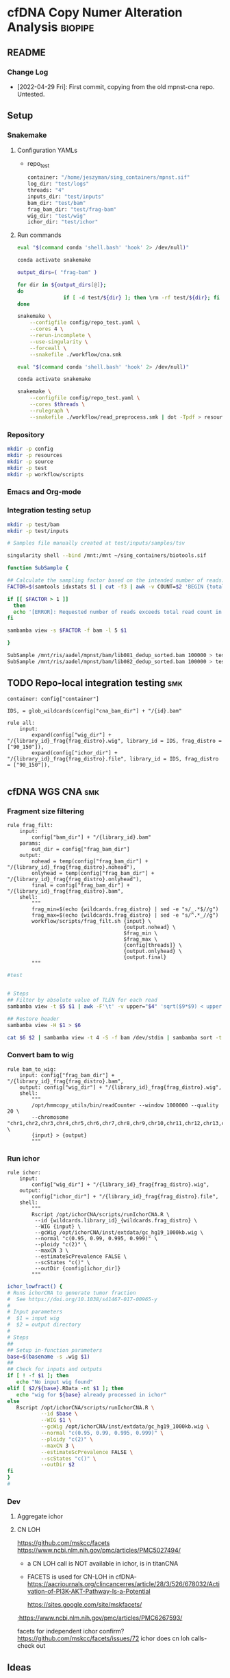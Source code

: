 * cfDNA Copy Numer Alteration Analysis :biopipe:
:PROPERTIES:
:logging: nil
:header-args:bash: :tangle-mode (identity #0555)
:END:
** README
*** Change Log
- [2022-04-29 Fri]: First commit, copying from the old mpnst-cna repo. Untested. 
** Setup
*** Snakemake
**** Configuration YAMLs
- repo_test
  #+begin_src bash :tangle ./config/repo_test.yaml
container: "/home/jeszyman/sing_containers/mpnst.sif"
log_dir: "test/logs"
threads: "4"
inputs_dir: "test/inputs"
bam_dir: "test/bam"
frag_bam_dir: "test/frag-bam"
wig_dir: "test/wig"
ichor_dir: "test/ichor"
#+end_src
**** Run commands
#+begin_src bash :tangle ./src/smk_repo_test.sh
eval "$(command conda 'shell.bash' 'hook' 2> /dev/null)"

conda activate snakemake

output_dirs=( "frag-bam" )

for dir in ${output_dirs[@]};
do
               if [ -d test/${dir} ]; then \rm -rf test/${dir}; fi
done

snakemake \
    --configfile config/repo_test.yaml \
    --cores 4 \
    --rerun-incomplete \
    --use-singularity \
    --forceall \
    --snakefile ./workflow/cna.smk 
#+end_src
#+begin_src bash :tangle ./src/smk_draw.sh
eval "$(command conda 'shell.bash' 'hook' 2> /dev/null)"

conda activate snakemake

snakemake \
    --configfile config/repo_test.yaml \
    --cores $threads \
    --rulegraph \
    --snakefile ./workflow/read_preprocess.smk | dot -Tpdf > resources/read_preprocess_dagtmp/test.pdf
#+end_src

*** Repository
#+begin_src bash
mkdir -p config
mkdir -p resources
mkdir -p source
mkdir -p test
mkdir -p workflow/scripts
#+end_src
*** Emacs and Org-mode
#+startup: shrink
*** Integration testing setup
#+begin_src bash
mkdir -p test/bam
mkdir -p test/inputs

# Samples file manually created at test/inputs/samples/tsv

singularity shell --bind /mnt:/mnt ~/sing_containers/biotools.sif 

function SubSample {

## Calculate the sampling factor based on the intended number of reads:
FACTOR=$(samtools idxstats $1 | cut -f3 | awk -v COUNT=$2 'BEGIN {total=0} {total += $1} END {print COUNT/total}')

if [[ $FACTOR > 1 ]]
  then 
  echo '[ERROR]: Requested number of reads exceeds total read count in' $1 '-- exiting' && exit 1
fi

sambamba view -s $FACTOR -f bam -l 5 $1

}

SubSample /mnt/ris/aadel/mpnst/bam/lib081_dedup_sorted.bam 100000 > test/bam/lib001.bam
SubSample /mnt/ris/aadel/mpnst/bam/lib082_dedup_sorted.bam 100000 > test/bam/lib002.bam
#+end_src
** TODO Repo-local integration testing                                  :smk:
#+begin_src snakemake :tangle ./workflow/cfdna_cna_int_test.smk
container: config["container"]

IDS, = glob_wildcards(config["cna_bam_dir"] + "/{id}.bam"

rule all:
    input:
        expand(config["wig_dir"] + "/{library_id}_frag{frag_distro}.wig", library_id = IDS, frag_distro = ["90_150"]),
        expand(config["ichor_dir"] + "/{library_id}_frag{frag_distro}.file", library_id = IDS, frag_distro = ["90_150"]),
 
#+end_src
** cfDNA WGS CNA :smk:
:PROPERTIES:
:header-args:snakemake: :tangle ./workflow/cfdna_wgs_cna.smk
:END:
*** Fragment size filtering
#+begin_src snakemake
rule frag_filt:
    input:
        config["bam_dir"] + "/{library_id}.bam"
    params:
        out_dir = config["frag_bam_dir"]
    output:
        nohead = temp(config["frag_bam_dir"] + "/{library_id}_frag{frag_distro}.nohead"),
        onlyhead = temp(config["frag_bam_dir"] + "/{library_id}_frag{frag_distro}.onlyhead"),
        final = config["frag_bam_dir"] + "/{library_id}_frag{frag_distro}.bam",
    shell:
        """
        frag_min=$(echo {wildcards.frag_distro} | sed -e "s/_.*$//g")
        frag_max=$(echo {wildcards.frag_distro} | sed -e "s/^.*_//g")
        workflow/scripts/frag_filt.sh {input} \
                                      {output.nohead} \
                                      $frag_min \
                                      $frag_max \
                                      {config[threads]} \
                                      {output.onlyhead} \
                                      {output.final}
        """
#+end_src

#+begin_src bash :tangle ./workflow/frag_filt.sh
#test            
#+end_src

#+begin_src bash :tangle ./workflow/scripts/frag_filt.sh

# Steps
## Filter by absolute value of TLEN for each read
sambamba view -t $5 $1 | awk -F'\t' -v upper="$4" 'sqrt($9*$9) < upper {print $0}' | awk -F'\t' -v lower="$3" 'sqrt($9*$9) > lower {print $0}'> $2

## Restore header
sambamba view -H $1 > $6

cat $6 $2 | sambamba view -t 4 -S -f bam /dev/stdin | sambamba sort -t 4 -o $7 /dev/stdin 

#+end_src        
*** Convert bam to wig
#+begin_src snakemake
rule bam_to_wig:
    input: config["frag_bam_dir"] + "/{library_id}_frag{frag_distro}.bam",
    output: config["wig_dir"] + "/{library_id}_frag{frag_distro}.wig",
    shell:
        """
        /opt/hmmcopy_utils/bin/readCounter --window 1000000 --quality 20 \
        --chromosome "chr1,chr2,chr3,chr4,chr5,chr6,chr7,chr8,chr9,chr10,chr11,chr12,chr13,chr14,chr15,chr16,chr17,chr18,chr19,chr20,chr21,chr22,chrX,chrY" \
        {input} > {output}
        """
#+end_src
*** Run ichor
#+begin_src snakemake
rule ichor:
    input:
        config["wig_dir"] + "/{library_id}_frag{frag_distro}.wig",
    output:
        config["ichor_dir"] + "/{library_id}_frag{frag_distro}.file",
    shell:
        """
        Rscript /opt/ichorCNA/scripts/runIchorCNA.R \
         --id {wildcards.library_id}_{wildcards.frag_distro} \
         --WIG {input} \
         --gcWig /opt/ichorCNA/inst/extdata/gc_hg19_1000kb.wig \
         --normal "c(0.95, 0.99, 0.995, 0.999)" \
         --ploidy "c(2)" \
         --maxCN 3 \
         --estimateScPrevalence FALSE \
         --scStates "c()" \
         --outDir {config[ichor_dir]}
        """
#+end_src

#+name: ichor_lowfract
#+begin_src bash :tangle ./src/functions.sh
ichor_lowfract() {
# Runs ichorCNA to generate tumor fraction
#  See https://doi.org/10.1038/s41467-017-00965-y
#
# Input parameters
#  $1 = input wig
#  $2 = output directory
#
# Steps
##
## Setup in-function parameters    
base=$(basename -s .wig $1)
##
## Check for inputs and outputs
if [ ! -f $1 ]; then
   echo "No input wig found"
elif [ $2/${base}.RData -nt $1 ]; then
   echo "wig for ${base} already processed in ichor"
else
   Rscript /opt/ichorCNA/scripts/runIchorCNA.R \
           --id $base \
           --WIG $1 \
           --gcWig /opt/ichorCNA/inst/extdata/gc_hg19_1000kb.wig \
           --normal "c(0.95, 0.99, 0.995, 0.999)" \
           --ploidy "c(2)" \
           --maxCN 3 \
           --estimateScPrevalence FALSE \
           --scStates "c()" \
           --outDir $2
fi
}
#
#+end_src

*** Dev
:PROPERTIES:
:header-args:snakemake: :tangle no
:END:
**** Aggregate ichor
**** CN LOH
https://github.com/mskcc/facets
https://www.ncbi.nlm.nih.gov/pmc/articles/PMC5027494/
- a CN LOH call is NOT available in ichor, is in titanCNA
- FACETS is used for CN-LOH in cfDNA- https://aacrjournals.org/clincancerres/article/28/3/526/678032/Activation-of-PI3K-AKT-Pathway-Is-a-Potential

  https://sites.google.com/site/mskfacets/
;https://www.ncbi.nlm.nih.gov/pmc/articles/PMC6267593/

facets for independent ichor confirm? https://github.com/mskcc/facets/issues/72
ichor does cn loh calls- check out


** Ideas
- ichor PON
- extract tf
  tfRAW = as_tibble(read.table(file.path(repo,"data/tf_summary"), header = F, sep = '\t'))

target_cnaRAW = as_tibble(read.table(file.path(repo,"data/target_cna.bed"), sep = '\t', header = F))

taylor_washoutRAW = as_tibble(read.csv(file.path(repo, "data/cfDNA PN and MPNST washout libraries for ROC.csv"), header = T))

coverageRAW = as_tibble(read.table(file.path(repo,"data/all_dedup_coverage.tsv"), sep='\t', header = T))

librariesRAW = as_tibble(
  read.csv(file.path(repo,"data/library_index.csv"), header = T)
)

washout_libs = as_tibble(
read.csv(file.path(repo,"data/washout_libs.csv"), header = T)
)

specimensRAW = as_tibble(
  read.csv(file.path(repo,"data/specimen_index.csv"), header = T)
  )

subjectsRAW = as_tibble(
  read.csv(file.path(repo, "data/subject_index.csv"), header = T)
  )

  #+begin_src R
library(tidyverse)

load("/mnt/ris/aadel/mpnst/data_model/data_model.RData")

ls()

names(libraries_full)

class(libraries_full$collect_date)

libraries_full$collect_date = as.Date(libraries_full$collect_date)

as.numeric(libraries_full$collect_date[[1]]- libraries_full$collect_date[[2]])

test =
  libraries_full %>% arrange(collect_date) %>% group_by(participant_id, isolation_type) %>%
  mutate(collect_day = as.numeric(collect_date - first(collect_date))) %>%
  mutate(collect_day = replace_na(collect_day, 0))

tf = read.table("/tmp/tf.tsv", header = F, sep = '\t')
colnames(tf) = c("libnfrag", "tf", "ploidy")
tf$library_id = substr(tf$libnfrag, 1, 6)

tf2 =
  tf %>% filter(grepl("sub20m_frag90", libnfrag))


test2=tf2 %>% left_join(test, by = "library_id")

write.csv(file ="/tmp/test.csv", test2)
test %>% select(participant_id, collect_day) %>% arrange(participant_id) %>% print(n = Inf)



test$collect_day

  case_when(collect_date == first(collect_date) ~ 0,
                                 collect_date > first(collect_date) ~ collect_date - first(collect_date)))




) %>% select(library_id, participant_id, collect_day)
#+end_src







